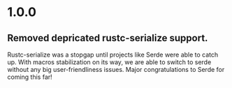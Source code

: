 * 1.0.0
** Removed depricated rustc-serialize support.

Rustc-serialize was a stopgap until projects like Serde were able to catch up.
With macros stabilization on its way, we are able to switch to serde without any
big user-friendliness issues.  Major congratulations to Serde for coming this far!
